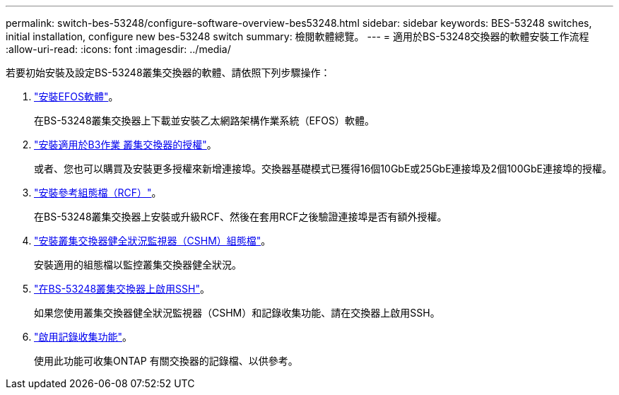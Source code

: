 ---
permalink: switch-bes-53248/configure-software-overview-bes53248.html 
sidebar: sidebar 
keywords: BES-53248 switches, initial installation, configure new bes-53248 switch 
summary: 檢閱軟體總覽。 
---
= 適用於BS-53248交換器的軟體安裝工作流程
:allow-uri-read: 
:icons: font
:imagesdir: ../media/


[role="lead"]
若要初始安裝及設定BS-53248叢集交換器的軟體、請依照下列步驟操作：

. link:configure-efos-software.html["安裝EFOS軟體"]。
+
在BS-53248叢集交換器上下載並安裝乙太網路架構作業系統（EFOS）軟體。

. link:configure-licenses.html["安裝適用於B3作業 叢集交換器的授權"]。
+
或者、您也可以購買及安裝更多授權來新增連接埠。交換器基礎模式已獲得16個10GbE或25GbE連接埠及2個100GbE連接埠的授權。

. link:configure-install-rcf.html["安裝參考組態檔（RCF）"]。
+
在BS-53248叢集交換器上安裝或升級RCF、然後在套用RCF之後驗證連接埠是否有額外授權。

. link:configure-health-monitor.html["安裝叢集交換器健全狀況監視器（CSHM）組態檔"]。
+
安裝適用的組態檔以監控叢集交換器健全狀況。

. link:configure-ssh.html["在BS-53248叢集交換器上啟用SSH"]。
+
如果您使用叢集交換器健全狀況監視器（CSHM）和記錄收集功能、請在交換器上啟用SSH。

. link:configure-log-collection.html["啟用記錄收集功能"]。
+
使用此功能可收集ONTAP 有關交換器的記錄檔、以供參考。


